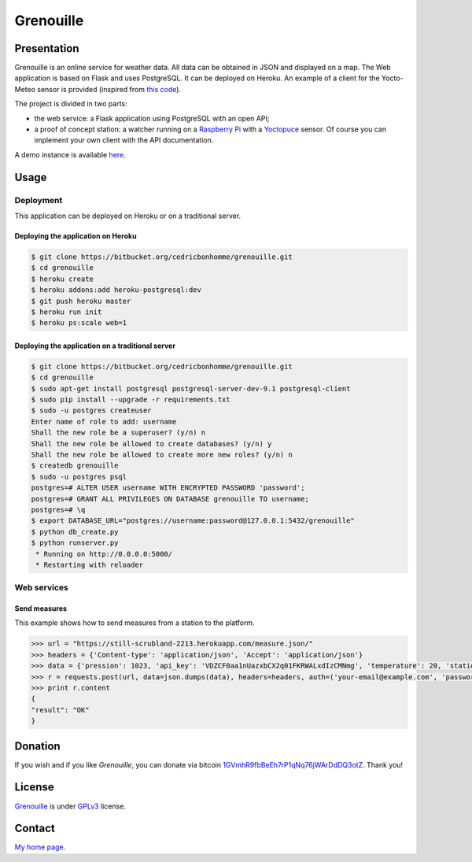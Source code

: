 ++++++++++
Grenouille
++++++++++

Presentation
============

Grenouille is an online service for weather data.  
All data can be obtained in JSON and displayed on a map.
The Web application is based on Flask and uses PostgreSQL.  
It can be deployed on Heroku. An example of a client for the Yocto-Meteo sensor 
is provided (inspired from `this code <https://github.com/tarekziade/grenouille/>`_).

The project is divided in two parts:

* the web service: a Flask application using PostgreSQL with an open API;
* a proof of concept station: a watcher running on a `Raspberry Pi <http://www.raspberrypi.org/>`_ with a `Yoctopuce <http://www.yoctopuce.com>`_ sensor. Of course you can implement your own client with the API documentation.

A demo instance is available `here <https://still-scrubland-2213.herokuapp.com/>`_.

Usage
=====

Deployment
----------

This application can be deployed on Heroku or on a traditional server.

Deploying the application on Heroku
'''''''''''''''''''''''''''''''''''

.. code:: bash

    $ git clone https://bitbucket.org/cedricbonhomme/grenouille.git
    $ cd grenouille
    $ heroku create
    $ heroku addons:add heroku-postgresql:dev
    $ git push heroku master
    $ heroku run init
    $ heroku ps:scale web=1

Deploying the application on a traditional server
'''''''''''''''''''''''''''''''''''''''''''''''''

.. code:: bash

    $ git clone https://bitbucket.org/cedricbonhomme/grenouille.git
    $ cd grenouille
    $ sudo apt-get install postgresql postgresql-server-dev-9.1 postgresql-client
    $ sudo pip install --upgrade -r requirements.txt
    $ sudo -u postgres createuser
    Enter name of role to add: username
    Shall the new role be a superuser? (y/n) n
    Shall the new role be allowed to create databases? (y/n) y
    Shall the new role be allowed to create more new roles? (y/n) n
    $ createdb grenouille
    $ sudo -u postgres psql
    postgres=# ALTER USER username WITH ENCRYPTED PASSWORD 'password';
    postgres=# GRANT ALL PRIVILEGES ON DATABASE grenouille TO username;
    postgres=# \q
    $ export DATABASE_URL="postgres://username:password@127.0.0.1:5432/grenouille"
    $ python db_create.py
    $ python runserver.py
     * Running on http://0.0.0.0:5000/
     * Restarting with reloader


Web services
------------

Send measures
'''''''''''''

This example shows how to send measures from a station to the platform.

.. code:: python

    >>> url = "https://still-scrubland-2213.herokuapp.com/measure.json/"
    >>> headers = {'Content-type': 'application/json', 'Accept': 'application/json'}
    >>> data = {'pression': 1023, 'api_key': 'VDZCF0aa1nUazxbCX2q01FKRWALxdIzCMNmg', 'temperature': 20, 'station_id': 2, 'humidity': 81}
    >>> r = requests.post(url, data=json.dumps(data), headers=headers, auth=('your-email@example.com', 'password'))
    >>> print r.content
    {
    "result": "OK"
    }


Donation
========

If you wish and if you like *Grenouille*, you can donate via bitcoin
`1GVmhR9fbBeEh7rP1qNq76jWArDdDQ3otZ <https://blockexplorer.com/address/1GVmhR9fbBeEh7rP1qNq76jWArDdDQ3otZ>`_.
Thank you!

License
=======

`Grenouille <https://bitbucket.org/cedricbonhomme/grenouille>`_
is under `GPLv3 <http://www.gnu.org/licenses/gpl-3.0.txt>`_ license.

Contact
=======

`My home page <http://cedricbonhomme.org/>`_.
